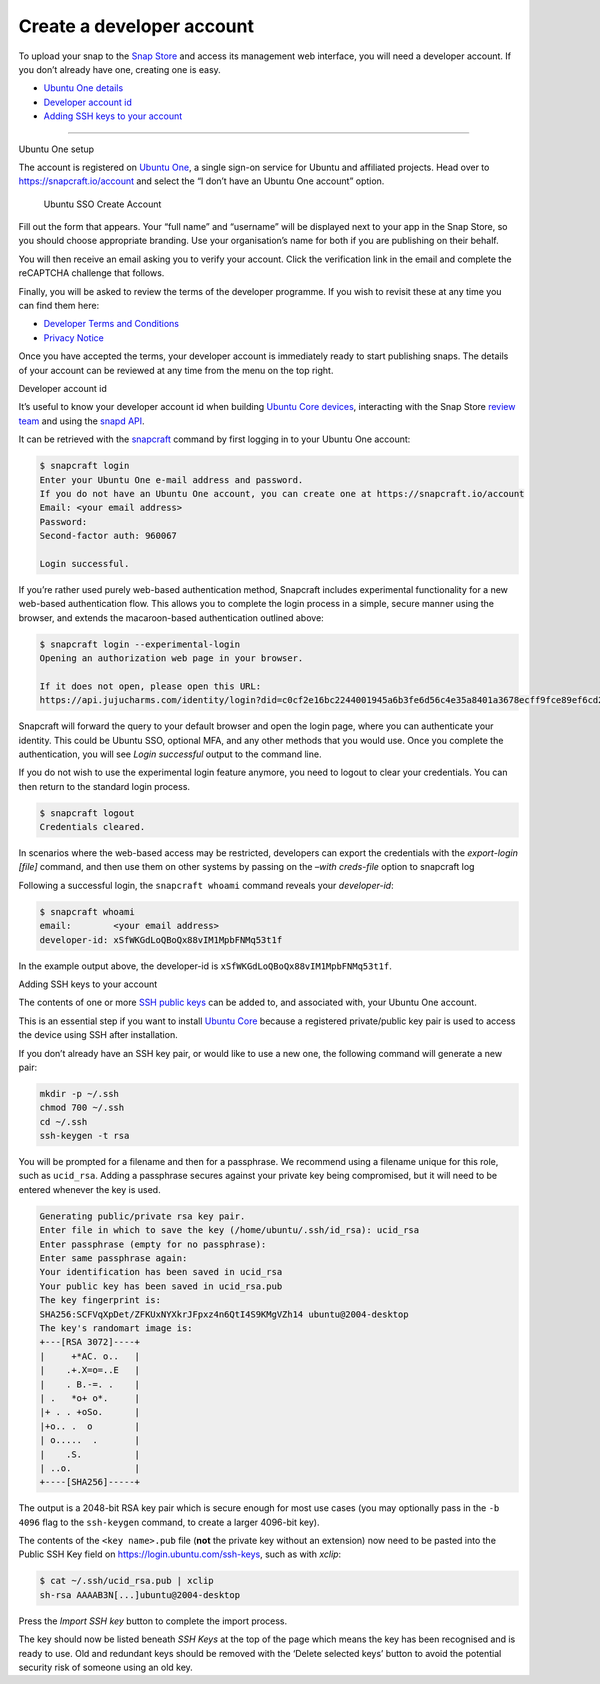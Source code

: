 .. 6760.md

.. \_create-a-developer-account:

Create a developer account
==========================

To upload your snap to the `Snap Store <https://snapcraft.io/store>`__ and access its management web interface, you will need a developer account. If you don’t already have one, creating one is easy.

-  `Ubuntu One details <#create-a-developer-account-heading--setup>`__
-  `Developer account id <#create-a-developer-account-heading--developer-id>`__
-  `Adding SSH keys to your account <#create-a-developer-account-heading--ssh-keys>`__

--------------

.. raw:: html

   <h2 id="create-a-developer-account-heading--details">

Ubuntu One setup

.. raw:: html

   </h2>

The account is registered on `Ubuntu One <https://login.ubuntu.com/>`__, a single sign-on service for Ubuntu and affiliated projects. Head over to https://snapcraft.io/account and select the “I don’t have an Ubuntu One account” option.

.. figure:: https://assets.ubuntu.com/v1/d7966a51-sso-01.png
   :alt: Ubuntu SSO Create Account

   Ubuntu SSO Create Account

Fill out the form that appears. Your “full name” and “username” will be displayed next to your app in the Snap Store, so you should choose appropriate branding. Use your organisation’s name for both if you are publishing on their behalf.

You will then receive an email asking you to verify your account. Click the verification link in the email and complete the reCAPTCHA challenge that follows.

Finally, you will be asked to review the terms of the developer programme. If you wish to revisit these at any time you can find them here:

-  `Developer Terms and Conditions <https://www.ubuntu.com/legal/terms-and-policies/developer-terms-and-conditions>`__
-  `Privacy Notice <https://www.ubuntu.com/legal/dataprivacy/snap-store>`__

Once you have accepted the terms, your developer account is immediately ready to start publishing snaps. The details of your account can be reviewed at any time from the menu on the top right.

.. raw:: html

   <h2 id="create-a-developer-account-heading--developer-id">

Developer account id

.. raw:: html

   </h2>

It’s useful to know your developer account id when building `Ubuntu Core devices <https://ubuntu.com/core/docs/system-user>`__, interacting with the Snap Store `review team <https://forum.snapcraft.io/c/store-requests/19>`__ and using the `snapd API <https://snapcraft.io/docs/snapd-rest-api>`__.

It can be retrieved with the `snapcraft <snapcraft-overview.md>`__ command by first logging in to your Ubuntu One account:

.. code:: bash

   $ snapcraft login
   Enter your Ubuntu One e-mail address and password.
   If you do not have an Ubuntu One account, you can create one at https://snapcraft.io/account
   Email: <your email address>
   Password:
   Second-factor auth: 960067

   Login successful.

If you’re rather used purely web-based authentication method, Snapcraft includes experimental functionality for a new web-based authentication flow. This allows you to complete the login process in a simple, secure manner using the browser, and extends the macaroon-based authentication outlined above:

.. code:: bash

   $ snapcraft login --experimental-login
   Opening an authorization web page in your browser.

   If it does not open, please open this URL:
   https://api.jujucharms.com/identity/login?did=c0cf2e16bc2244001945a6b3fe6d56c4e35a8401a3678ecff9fce89ef6cd2583

Snapcraft will forward the query to your default browser and open the login page, where you can authenticate your identity. This could be Ubuntu SSO, optional MFA, and any other methods that you would use. Once you complete the authentication, you will see *Login successful* output to the command line.

If you do not wish to use the experimental login feature anymore, you need to logout to clear your credentials. You can then return to the standard login process.

.. code:: bash

   $ snapcraft logout
   Credentials cleared.

In scenarios where the web-based access may be restricted, developers can export the credentials with the *export-login [file]* command, and then use them on other systems by passing on the *–with creds-file* option to snapcraft log

Following a successful login, the ``snapcraft whoami`` command reveals your *developer-id*:

.. code:: bash

   $ snapcraft whoami
   email:        <your email address>
   developer-id: xSfWKGdLoQBoQx88vIM1MpbFNMq53t1f

In the example output above, the developer-id is ``xSfWKGdLoQBoQx88vIM1MpbFNMq53t1f``.

.. raw:: html

   <h2 id="create-a-developer-account-heading--ssh-keys">

Adding SSH keys to your account

.. raw:: html

   </h2>

The contents of one or more `SSH public keys <https://help.ubuntu.com/community/SSH/OpenSSH/Keys>`__ can be added to, and associated with, your Ubuntu One account.

This is an essential step if you want to install `Ubuntu Core <https://ubuntu.com/core/docs>`__ because a registered private/public key pair is used to access the device using SSH after installation.

If you don’t already have an SSH key pair, or would like to use a new one, the following command will generate a new pair:

.. code:: bash

   mkdir -p ~/.ssh
   chmod 700 ~/.ssh
   cd ~/.ssh
   ssh-keygen -t rsa

You will be prompted for a filename and then for a passphrase. We recommend using a filename unique for this role, such as ``ucid_rsa``. Adding a passphrase secures against your private key being compromised, but it will need to be entered whenever the key is used.

.. code:: bash

   Generating public/private rsa key pair.
   Enter file in which to save the key (/home/ubuntu/.ssh/id_rsa): ucid_rsa
   Enter passphrase (empty for no passphrase):
   Enter same passphrase again:
   Your identification has been saved in ucid_rsa
   Your public key has been saved in ucid_rsa.pub
   The key fingerprint is:
   SHA256:SCFVqXpDet/ZFKUxNYXkrJFpxz4n6QtI4S9KMgVZh14 ubuntu@2004-desktop
   The key's randomart image is:
   +---[RSA 3072]----+
   |     +*AC. o..   |
   |    .+.X=o=..E   |
   |    . B.-=. .    |
   | .   *o+ o*.     |
   |+ . . +oSo.      |
   |+o.. .  o        |
   | o.....  .       |
   |    .S.          |
   | ..o.            |
   +----[SHA256]-----+

The output is a 2048-bit RSA key pair which is secure enough for most use cases (you may optionally pass in the ``-b 4096`` flag to the ``ssh-keygen`` command, to create a larger 4096-bit key).

The contents of the ``<key name>.pub`` file (**not** the private key without an extension) now need to be pasted into the Public SSH Key field on https://login.ubuntu.com/ssh-keys, such as with *xclip*:

.. code:: bash

   $ cat ~/.ssh/ucid_rsa.pub | xclip
   sh-rsa AAAAB3N[...]ubuntu@2004-desktop

|Import new SSH key| Press the *Import SSH key* button to complete the import process.

The key should now be listed beneath *SSH Keys* at the top of the page which means the key has been recognised and is ready to use. Old and redundant keys should be removed with the ‘Delete selected keys’ button to avoid the potential security risk of someone using an old key.

.. |Import new SSH key| image:: https://assets.ubuntu.com/v1/611268cf-sso-02.png
